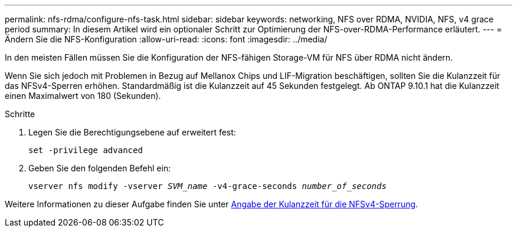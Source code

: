 ---
permalink: nfs-rdma/configure-nfs-task.html 
sidebar: sidebar 
keywords: networking, NFS over RDMA, NVIDIA, NFS, v4 grace period 
summary: In diesem Artikel wird ein optionaler Schritt zur Optimierung der NFS-over-RDMA-Performance erläutert. 
---
= Ändern Sie die NFS-Konfiguration
:allow-uri-read: 
:icons: font
:imagesdir: ../media/


[role="lead"]
In den meisten Fällen müssen Sie die Konfiguration der NFS-fähigen Storage-VM für NFS über RDMA nicht ändern.

Wenn Sie sich jedoch mit Problemen in Bezug auf Mellanox Chips und LIF-Migration beschäftigen, sollten Sie die Kulanzzeit für das NFSv4-Sperren erhöhen. Standardmäßig ist die Kulanzzeit auf 45 Sekunden festgelegt. Ab ONTAP 9.10.1 hat die Kulanzzeit einen Maximalwert von 180 (Sekunden).

.Schritte
. Legen Sie die Berechtigungsebene auf erweitert fest:
+
`set -privilege advanced`

. Geben Sie den folgenden Befehl ein:
+
`vserver nfs modify -vserver _SVM_name_ -v4-grace-seconds _number_of_seconds_`



Weitere Informationen zu dieser Aufgabe finden Sie unter xref:../nfs-admin/specify-nfsv4-locking-grace-period-task.adoc[Angabe der Kulanzzeit für die NFSv4-Sperrung].
